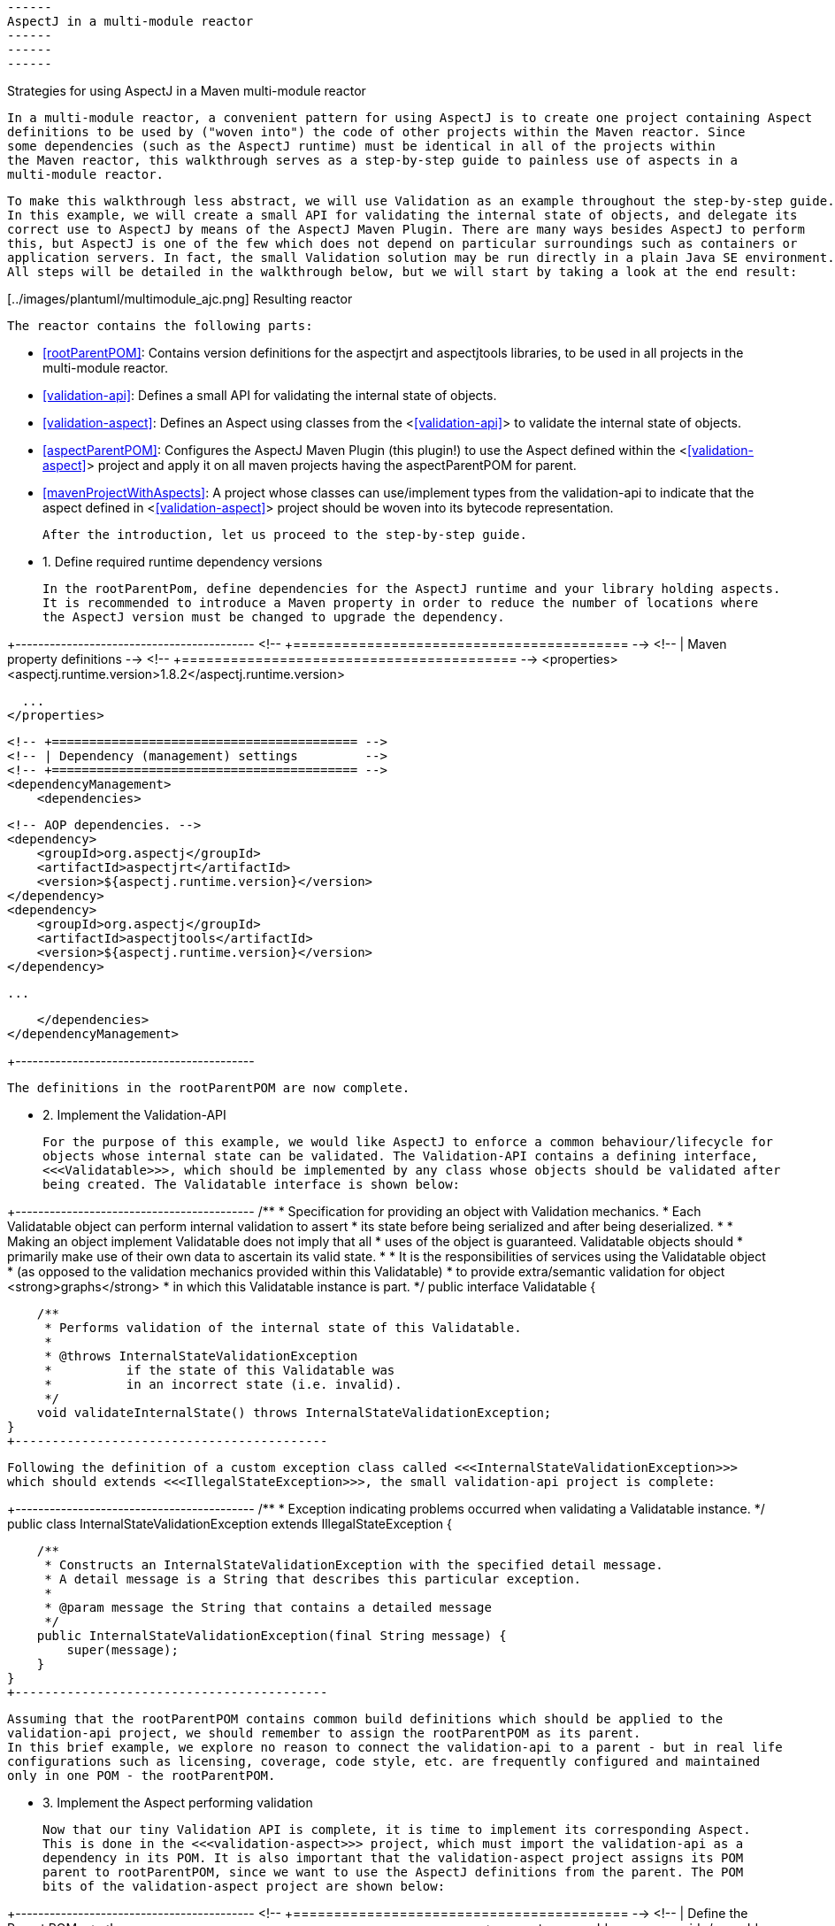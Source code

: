  ------
 AspectJ in a multi-module reactor
 ------
 ------
 ------

Strategies for using AspectJ in a Maven multi-module reactor

  In a multi-module reactor, a convenient pattern for using AspectJ is to create one project containing Aspect
  definitions to be used by ("woven into") the code of other projects within the Maven reactor. Since
  some dependencies (such as the AspectJ runtime) must be identical in all of the projects within
  the Maven reactor, this walkthrough serves as a step-by-step guide to painless use of aspects in a
  multi-module reactor.

  To make this walkthrough less abstract, we will use Validation as an example throughout the step-by-step guide.
  In this example, we will create a small API for validating the internal state of objects, and delegate its
  correct use to AspectJ by means of the AspectJ Maven Plugin. There are many ways besides AspectJ to perform
  this, but AspectJ is one of the few which does not depend on particular surroundings such as containers or
  application servers. In fact, the small Validation solution may be run directly in a plain Java SE environment.
  All steps will be detailed in the walkthrough below, but we will start by taking a look at the end result:

[../images/plantuml/multimodule_ajc.png] Resulting reactor

  The reactor contains the following parts:

    * <<rootParentPOM>>: Contains version definitions for the aspectjrt and aspectjtools libraries, to be
        used in all projects in the multi-module reactor.

    * <<validation-api>>: Defines a small API for validating the internal state of objects.

    * <<validation-aspect>>: Defines an Aspect using classes from the <<<validation-api>>> to validate the
        internal state of objects.

    * <<aspectParentPOM>>: Configures the AspectJ Maven Plugin (this plugin!) to use the Aspect defined within
        the <<<validation-aspect>>> project and apply it on all maven projects having the aspectParentPOM for
        parent.

    * <<mavenProjectWithAspects>>: A project whose classes can use/implement types from the validation-api to
        indicate that the aspect defined in <<<validation-aspect>>> project should be woven into its bytecode
        representation.

    After the introduction, let us proceed to the step-by-step guide.

* 1. Define required runtime dependency versions

    In the rootParentPom, define dependencies for the AspectJ runtime and your library holding aspects.
    It is recommended to introduce a Maven property in order to reduce the number of locations where
    the AspectJ version must be changed to upgrade the dependency.

+------------------------------------------
      <!-- +========================================= -->
      <!-- | Maven property definitions               -->
      <!-- +========================================= -->
      <properties>
        <aspectj.runtime.version>1.8.2</aspectj.runtime.version>

        ...
      </properties>


      <!-- +========================================= -->
      <!-- | Dependency (management) settings         -->
      <!-- +========================================= -->
      <dependencyManagement>
          <dependencies>

            <!-- AOP dependencies. -->
            <dependency>
                <groupId>org.aspectj</groupId>
                <artifactId>aspectjrt</artifactId>
                <version>${aspectj.runtime.version}</version>
            </dependency>
            <dependency>
                <groupId>org.aspectj</groupId>
                <artifactId>aspectjtools</artifactId>
                <version>${aspectj.runtime.version}</version>
            </dependency>

            ...

          </dependencies>
      </dependencyManagement>

+------------------------------------------

    The definitions in the rootParentPOM are now complete.

* 2. Implement the Validation-API

    For the purpose of this example, we would like AspectJ to enforce a common behaviour/lifecycle for
    objects whose internal state can be validated. The Validation-API contains a defining interface,
    <<<Validatable>>>, which should be implemented by any class whose objects should be validated after
    being created. The Validatable interface is shown below:

+------------------------------------------
/**
 * Specification for providing an object with Validation mechanics.
 * Each Validatable object can perform internal validation to assert
 * its state before being serialized and after being deserialized.
 *
 * Making an object implement Validatable does not imply that all
 * uses of the object is guaranteed. Validatable objects should
 * primarily make use of their own data to ascertain its valid state.
 *
 * It is the responsibilities of services using the Validatable object
 * (as opposed to the validation mechanics provided within this Validatable)
 * to provide extra/semantic validation for object <strong>graphs</strong>
 * in which this Validatable instance is part.
 */
public interface Validatable {

    /**
     * Performs validation of the internal state of this Validatable.
     *
     * @throws InternalStateValidationException
     *          if the state of this Validatable was
     *          in an incorrect state (i.e. invalid).
     */
    void validateInternalState() throws InternalStateValidationException;
}
+------------------------------------------

    Following the definition of a custom exception class called <<<InternalStateValidationException>>>
    which should extends <<<IllegalStateException>>>, the small validation-api project is complete:

+------------------------------------------
/**
 * Exception indicating problems occurred when validating a Validatable instance.
 */
public class InternalStateValidationException extends IllegalStateException {

    /**
     * Constructs an InternalStateValidationException with the specified detail message.
     * A detail message is a String that describes this particular exception.
     *
     * @param message the String that contains a detailed message
     */
    public InternalStateValidationException(final String message) {
        super(message);
    }
}
+------------------------------------------

    Assuming that the rootParentPOM contains common build definitions which should be applied to the
    validation-api project, we should remember to assign the rootParentPOM as its parent.
    In this brief example, we explore no reason to connect the validation-api to a parent - but in real life
    configurations such as licensing, coverage, code style, etc. are frequently configured and maintained
    only in one POM - the rootParentPOM.

* 3. Implement the Aspect performing validation

    Now that our tiny Validation API is complete, it is time to implement its corresponding Aspect.
    This is done in the <<<validation-aspect>>> project, which must import the validation-api as a
    dependency in its POM. It is also important that the validation-aspect project assigns its POM
    parent to rootParentPOM, since we want to use the AspectJ definitions from the parent. The POM
    bits of the validation-aspect project are shown below:

+------------------------------------------
    <!-- +========================================= -->
    <!-- | Define the Parent POM                    -->
    <!-- +========================================= -->
    <parent>
        <groupId>some.group.id</groupId>
        <artifactId>rootParentPOM</artifactId>
        <version>1.0.0-SNAPSHOT</version>
    </parent>

    <!-- +========================================= -->
    <!-- | Dependency (management) settings         -->
    <!-- +========================================= -->
    <dependencies>
        <dependency>
            <groupId>some.group.id</groupId>
            <artifactId>validation-api</artifactId>
            <version>1.0.0-SNAPSHOT</version>
        </dependency>

        <dependency>
            <groupId>org.aspectj</groupId>
            <artifactId>aspectjrt</artifactId>
            <scope>compile</scope>
        </dependency>

        ...
    </dependencies>

    <!-- +========================================= -->
    <!-- | Build settings                           -->
    <!-- +========================================= -->
    <build>
        <plugins>
            <plugin>
                <groupId>${project.groupId}</groupId>
                <artifactId>aspectj-maven-plugin</artifactId>
                <version>${project.version}</version>
                <configuration>
                    <complianceLevel>1.6</complianceLevel>
                    <includes>
                        <include>**/*.java</include>
                        <include>**/*.aj</include>
                    </includes>
                </configuration>
                <executions>
                    <execution>
                        <id>compile_with_aspectj</id>
                        <goals>
                            <goal>compile</goal>
                        </goals>
                    </execution>
                    <execution>
                        <id>test-compile_with_aspectj</id>
                        <goals>
                            <goal>test-compile</goal>
                        </goals>
                    </execution>
                </executions>
                <dependencies>
                    <dependency>
                        <groupId>org.aspectj</groupId>
                        <artifactId>aspectjrt</artifactId>
                        <version>${aspectj.runtime.version}</version>
                    </dependency>
                    <dependency>
                        <groupId>org.aspectj</groupId>
                        <artifactId>aspectjtools</artifactId>
                        <version>${aspectj.runtime.version}</version>
                    </dependency>
                </dependencies>
            </plugin>

            ...
+------------------------------------------

    Besides including the correct parent POM and the required dependencies from aspectjrt and
    the validation-api project, the POM of the validation-aspect project must also define the
    full aspectj-maven-plugin configuration to perform the aspectj compilation.

    Note that aspectjrt and aspectjtools should be included as dependencies for the aspectj-maven-plugin
    as illustrated here to ensure that the same versions of AspectJ used for the AspectJ compilation
    are used throughout the reactor.

    The implementation of the Aspect itself can appear somewhat complex, despite only being a single
    active method. The main relevant method call is <<<validatable.validateInternalState();>>> which appears
    towards the end of the <<<performValidationAfterCompoundConstructor>>> method. This is the place where
    this Aspect invokes the method from the validation-api, and therefore lets the object validate its internal state.
    The other two methods in the aspect are placeholders for two Pointcut expressions defining exactly when
    the advice should be called. In this example case, we want to invoke validation after any constructor other
    than a default constructor is called.

------------------------------------------
    Why would you not want to perform validation after a default constructor is called?
    Consider the lifecycle for frameworks which create an object instance by calling the
    default constructor of a class, followed by poulating its internal state
    (i.e. its private members) using reflection.
    Some such frameworks include JAXB and JPA, implying that validation cannot be performed
    immediately after a default constructor has been run since the state of
    the object is still empty.
------------------------------------------

    The aspect is implemented as a standard Java Class using AspectJ annotations, as shown below:

+------------------------------------------
/**
 * The aspect enforcing validity on a class implementing Validatable (i.e. Entities).
 * This aspect should be fired immediately after a non-default constructor is invoked,
 * and is intended to run as a singleton.
 *
 * Validation should be run only once, and only after the constructor of the ultimate
 * created instance is run (default AspectJ behaviour is to run the Aspect after any
 * constructor within the inheritance hierarchy is executed [i.e. after constructors
 * in superclasses are run, within the constructor of subtypes]).
 */
@Aspect
public class ValidationAspect {

    // Our log
    private static final Logger log = LoggerFactory.getLogger(ValidationAspect.class);

    /**
     * Pointcut defining a default constructor within any class.
     */
    @Pointcut("initialization(*.new())")
    void anyDefaultConstructor() {
    }

    /**
     * Defines a Pointcut for any constructor in a class implementing Validatable -
     * except default constructors (i.e. those having no arguments).
     *
     * @param joinPoint    The currently executing joinPoint.
     * @param aValidatable The Validatable instance just created.
     */
    @Pointcut(value = "initialization(se.jguru.nazgul.tools.validation.api.Validatable+.new(..)) "
            + "&& this(aValidatable) "
            + "&& !anyDefaultConstructor()", argNames = "joinPoint, aValidatable")
    void anyNonDefaultConstructor(final JoinPoint joinPoint, final Validatable aValidatable) {
    }

    /**
     * Validation aspect, performing its job after calling any constructor except
     * non-private default ones (having no arguments).
     *
     * @param joinPoint   The currently executing joinPoint.
     * @param validatable The validatable instance just created.
     * @throws InternalStateValidationException
     *          if the validation of the validatable failed.
     */
    @AfterReturning(value = "anyNonDefaultConstructor(joinPoint, validatable)", argNames = "joinPoint, validatable")
    public void performValidationAfterCompoundConstructor(final JoinPoint joinPoint, final Validatable validatable)
            throws InternalStateValidationException {

        if (log.isDebugEnabled()) {
            log.debug("Validating instance of type [" + validatable.getClass().getName() + "]");
        }

        if (joinPoint.getStaticPart() == null) {
            log.warn("Static part of join point was null for validatable of type: "
                    + validatable.getClass().getName(), new IllegalStateException());
            return;
        }

        // Ignore calling validateInternalState when we execute constructors in
        // any class but the concrete Validatable class.
        final ConstructorSignature sig = (ConstructorSignature) joinPoint.getSignature();
        final Class<?> constructorDefinitionClass = sig.getConstructor().getDeclaringClass();
        if (validatable.getClass() == constructorDefinitionClass) {

            // Now fire the validateInternalState method.
            validatable.validateInternalState();

        } else {

            log.debug("Ignored firing validatable for constructor defined in ["
                    + constructorDefinitionClass.getName() + "] and Validatable of type ["
                    + validatable.getClass().getName() + "]");
        }
    }
}
+------------------------------------------

* 4. Include Aspects into aspectParentPOM

    The last piece of the AspectJ plugin puzzle is the inclusion of our validation-aspect into the
    standard build cycle, which is performed within the aspectParentPOM project. The aspectParentPOM
    must therefore include a dependency on the <<<validation-aspect>>> project, and use the rootParentPOM
    for parent.

+------------------------------------------
    <!-- +========================================= -->
    <!-- | Define the Parent POM                    -->
    <!-- +========================================= -->
    <parent>
        <groupId>some.group.id</groupId>
        <artifactId>rootParentPOM</artifactId>
        <version>1.0.0-SNAPSHOT</version>
    </parent>

    <!-- +========================================= -->
    <!-- | Dependency (management) settings         -->
    <!-- +========================================= -->
    <dependencyManagement>
        <dependencies>
            <dependency>
                <groupId>some.group.id</groupId>
                <artifactId>validation-aspect</artifactId>
                <version>1.0.0-SNAPSHOT</version>
            </dependency>
        </dependencies>
    </dependencyManagement>
    <dependencies>
        <!-- Include AOP dependencies -->
        <dependency>
            <groupId>some.group.id</groupId>
            <artifactId>validation-aspect</artifactId>
        </dependency>
        <dependency>
            <groupId>org.aspectj</groupId>
            <artifactId>aspectjrt</artifactId>
        </dependency>

        ...
    </dependencies>

    <!-- +========================================= -->
    <!-- | Build settings                           -->
    <!-- +========================================= -->
    <build>
        <plugins>
            <plugin>
                <groupId>${project.groupId}</groupId>
                <artifactId>aspectj-maven-plugin</artifactId>
                <version>${project.version}</version>
                <configuration>
                    <complianceLevel>1.6</complianceLevel>
                    <includes>
                        <include>**/*.java</include>
                        <include>**/*.aj</include>
                    </includes>
                    <aspectDirectory>src/main/aspect</aspectDirectory>
                    <testAspectDirectory>src/test/aspect</testAspectDirectory>
                    <XaddSerialVersionUID>true</XaddSerialVersionUID>
                    <showWeaveInfo>true</showWeaveInfo>
                    <aspectLibraries>
                        <aspectLibrary>
                            <groupId>some.group.id</groupId>
                            <artifactId>validation-aspect</artifactId>
                        </aspectLibrary>
                    </aspectLibraries>
                </configuration>
                <executions>
                    <execution>
                        <id>compile_with_aspectj</id>
                        <goals>
                            <goal>compile</goal>
                        </goals>
                    </execution>
                    <execution>
                        <id>test-compile_with_aspectj</id>
                        <goals>
                            <goal>test-compile</goal>
                        </goals>
                    </execution>
                </executions>
                <dependencies>
                    <dependency>
                        <groupId>org.aspectj</groupId>
                        <artifactId>aspectjtools</artifactId>
                        <version>${aspectj.runtime.version}</version>
                    </dependency>
                    <dependency>
                        <groupId>some.group.id</groupId>
                        <artifactId>validation-aspect</artifactId>
                        <version>1.0.0-SNAPSHOT</version>
                    </dependency>
                </dependencies>
            </plugin>
        </plugins>
    </build>
+------------------------------------------

    For all project now using the <<<aspectParentPOM>>> as their parent, the validationAspect will
    be woven into all classes implementing the Validatable interface. This means you can perform
    automatic AspectJ-driven validation in objects inside or outside of any container.
